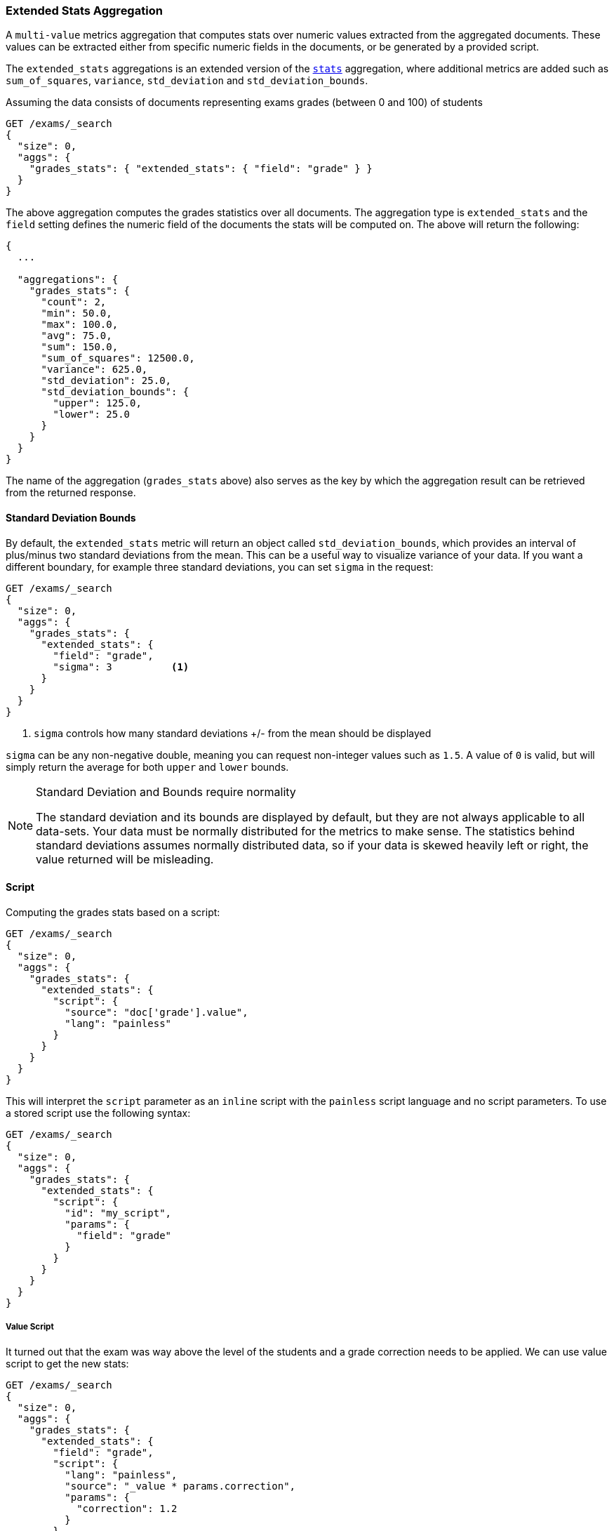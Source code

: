 [[search-aggregations-metrics-extendedstats-aggregation]]
=== Extended Stats Aggregation

A `multi-value` metrics aggregation that computes stats over numeric values extracted from the aggregated documents. These values can be extracted either from specific numeric fields in the documents, or be generated by a provided script.

The `extended_stats` aggregations is an extended version of the <<search-aggregations-metrics-stats-aggregation,`stats`>> aggregation, where additional metrics are added such as `sum_of_squares`, `variance`, `std_deviation` and `std_deviation_bounds`.

Assuming the data consists of documents representing exams grades (between 0 and 100) of students

[source,console]
--------------------------------------------------
GET /exams/_search
{
  "size": 0,
  "aggs": {
    "grades_stats": { "extended_stats": { "field": "grade" } }
  }
}
--------------------------------------------------
// TEST[setup:exams]

The above aggregation computes the grades statistics over all documents. The aggregation type is `extended_stats` and the `field` setting defines the numeric field of the documents the stats will be computed on. The above will return the following:


[source,console-result]
--------------------------------------------------
{
  ...

  "aggregations": {
    "grades_stats": {
      "count": 2,
      "min": 50.0,
      "max": 100.0,
      "avg": 75.0,
      "sum": 150.0,
      "sum_of_squares": 12500.0,
      "variance": 625.0,
      "std_deviation": 25.0,
      "std_deviation_bounds": {
        "upper": 125.0,
        "lower": 25.0
      }
    }
  }
}
--------------------------------------------------
// TESTRESPONSE[s/\.\.\./"took": $body.took,"timed_out": false,"_shards": $body._shards,"hits": $body.hits,/]

The name of the aggregation (`grades_stats` above) also serves as the key by which the aggregation result can be retrieved from the returned response.

==== Standard Deviation Bounds
By default, the `extended_stats` metric will return an object called `std_deviation_bounds`, which provides an interval of plus/minus two standard
deviations from the mean.  This can be a useful way to visualize variance of your data.  If you want a different boundary, for example
three standard deviations, you can set `sigma` in the request:

[source,console]
--------------------------------------------------
GET /exams/_search
{
  "size": 0,
  "aggs": {
    "grades_stats": {
      "extended_stats": {
        "field": "grade",
        "sigma": 3          <1>
      }
    }
  }
}
--------------------------------------------------
// TEST[setup:exams]
<1> `sigma` controls how many standard deviations +/- from the mean should be displayed

`sigma` can be any non-negative double, meaning you can request non-integer values such as `1.5`.  A value of `0` is valid, but will simply
return the average for both `upper` and `lower` bounds.

.Standard Deviation and Bounds require normality
[NOTE]
=====
The standard deviation and its bounds are displayed by default, but they are not always applicable to all data-sets.  Your data must
be normally distributed for the metrics to make sense.  The statistics behind standard deviations assumes normally distributed data, so
if your data is skewed heavily left or right, the value returned will be misleading.
=====

==== Script

Computing the grades stats based on a script:

[source,console]
--------------------------------------------------
GET /exams/_search
{
  "size": 0,
  "aggs": {
    "grades_stats": {
      "extended_stats": {
        "script": {
          "source": "doc['grade'].value",
          "lang": "painless"
        }
      }
    }
  }
}
--------------------------------------------------
// TEST[setup:exams]

This will interpret the `script` parameter as an `inline` script with the `painless` script language and no script parameters. To use a stored script use the following syntax:

[source,console]
--------------------------------------------------
GET /exams/_search
{
  "size": 0,
  "aggs": {
    "grades_stats": {
      "extended_stats": {
        "script": {
          "id": "my_script",
          "params": {
            "field": "grade"
          }
        }
      }
    }
  }
}
--------------------------------------------------
// TEST[setup:exams,stored_example_script]

===== Value Script

It turned out that the exam was way above the level of the students and a grade correction needs to be applied. We can use value script to get the new stats:

[source,console]
--------------------------------------------------
GET /exams/_search
{
  "size": 0,
  "aggs": {
    "grades_stats": {
      "extended_stats": {
        "field": "grade",
        "script": {
          "lang": "painless",
          "source": "_value * params.correction",
          "params": {
            "correction": 1.2
          }
        }
      }
    }
  }
}
--------------------------------------------------
// TEST[setup:exams]

==== Missing value

The `missing` parameter defines how documents that are missing a value should be treated.
By default they will be ignored but it is also possible to treat them as if they
had a value.

[source,console]
--------------------------------------------------
GET /exams/_search
{
  "size": 0,
  "aggs": {
    "grades_stats": {
      "extended_stats": {
        "field": "grade",
        "missing": 0        <1>
      }
    }
  }
}
--------------------------------------------------
// TEST[setup:exams]

<1> Documents without a value in the `grade` field will fall into the same bucket as documents that have the value `0`.

